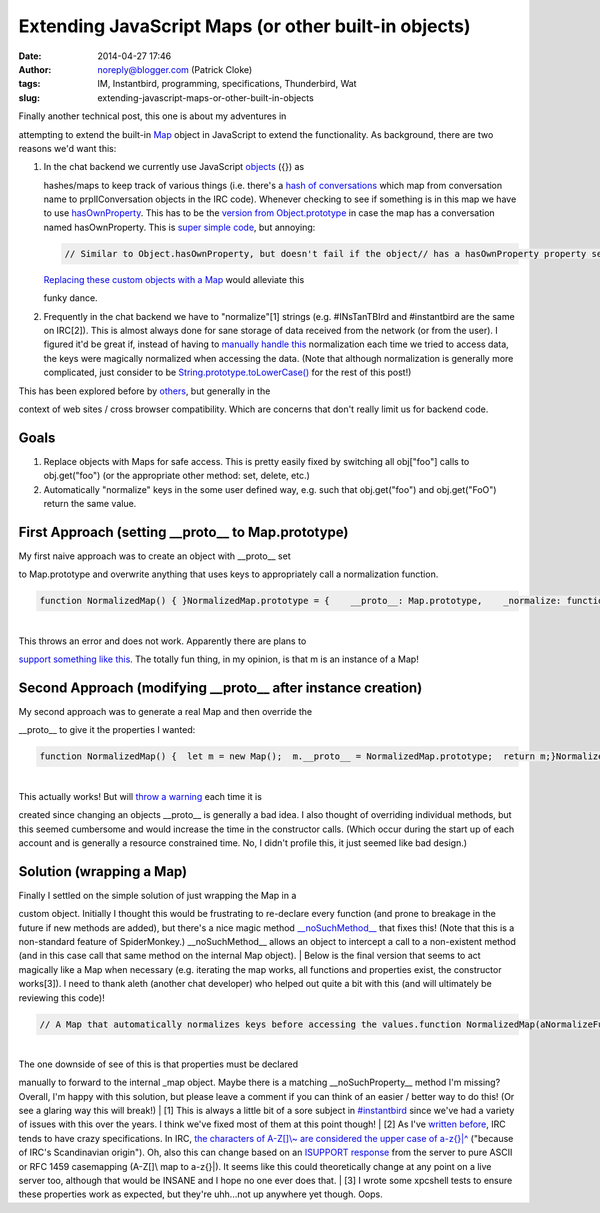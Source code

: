 Extending JavaScript Maps (or other built-in objects)
#####################################################
:date: 2014-04-27 17:46
:author: noreply@blogger.com (Patrick Cloke)
:tags: IM, Instantbird, programming, specifications, Thunderbird, Wat
:slug: extending-javascript-maps-or-other-built-in-objects

| Finally another technical post, this one is about my adventures in
attempting to extend the built-in `Map`_ object in JavaScript to extend
the functionality. As background, there are two reasons we'd want this:

#. | In the chat backend we currently use JavaScript `objects`_ ({}) as
   hashes/maps to keep track of various things (i.e. there's a `hash of
   conversations`_ which map from conversation name to prplIConversation
   objects in the IRC code). Whenever checking to see if something is in
   this map we have to use `hasOwnProperty`_. This has to be the
   `version from Object.prototype`_ in case the map has a conversation
   named hasOwnProperty. This is `super simple code`_, but annoying:

   .. code:: brush:

       // Similar to Object.hasOwnProperty, but doesn't fail if the object// has a hasOwnProperty property set.function hasOwnProperty(aObject, aPropertyName)  Object.prototype.hasOwnProperty.call(aObject, aPropertyName)

   | `Replacing these custom objects with a Map`_ would alleviate this
   funky dance.

#. Frequently in the chat backend we have to "normalize"[1] strings
   (e.g. #INsTanTBIrd and #instantbird are the same on IRC[2]). This is
   almost always done for sane storage of data received from the network
   (or from the user). I figured it'd be great if, instead of having to
   `manually`_ `handle`_ `this`_ normalization each time we tried to
   access data, the keys were magically normalized when accessing the
   data.
   (Note that although normalization is generally more complicated, just
   consider to be `String.prototype.toLowerCase()`_ for the rest of this
   post!)

| This has been explored before by `others`_, but generally in the
context of web sites / cross browser compatibility. Which are concerns
that don't really limit us for backend code.

Goals
-----

#. Replace objects with Maps for safe access. This is pretty easily
   fixed by switching all obj["foo"] calls to obj.get("foo") (or the
   appropriate other method: set, delete, etc.)
#. Automatically "normalize" keys in the some user defined way, e.g.
   such that obj.get("foo") and obj.get("FoO") return the same value.

First Approach (setting \_\_proto\_\_ to Map.prototype)
-------------------------------------------------------

| My first naive approach was to create an object with \_\_proto\_\_ set
to Map.prototype and overwrite anything that uses keys to appropriately
call a normalization function.

.. code:: brush:

    function NormalizedMap() { }NormalizedMap.prototype = {    __proto__: Map.prototype,    _normalize: function(aStr) aStr.toLowerCase(),        get: function(aStr) Map.prototype.get.call(this, this._normalize(aStr)),    set: function(aStr, aVal) Map.prototype.set.call(this, this._normalize(aStr), aVal)};let m = new NormalizedMap();m.set("foo", 1) // Throws TypeError: set method called on incompatible Objectm instanceof Map; // true . . . wat . . .

| 
| This throws an error and does not work. Apparently there are plans to
`support something like this`_. The totally fun thing, in my opinion, is
that m is an instance of a Map!

Second Approach (modifying \_\_proto\_\_ after instance creation)
-----------------------------------------------------------------

| My second approach was to generate a real Map and then override the
\_\_proto\_\_ to give it the properties I wanted:

.. code:: brush:

    function NormalizedMap() {  let m = new Map();  m.__proto__ = NormalizedMap.prototype;  return m;}NormalizedMap.prototype = {    __proto__: Map.prototype,    _normalize: function(aStr) aStr.toLowerCase(),        get: function(aStr) Map.prototype.get.call(this, this._normalize(aStr)),    set: function(aStr, aVal) Map.prototype.set.call(this, this._normalize(aStr), aVal)};let m = new NormalizedMap();m.set("foo", 1)m.get("FOO"); // 1m instanceof Map; // true

| 
| This actually works! But will `throw a warning`_ each time it is
created since changing an objects \_\_proto\_\_ is generally a bad idea.
I also thought of overriding individual methods, but this seemed
cumbersome and would increase the time in the constructor calls. (Which
occur during the start up of each account and is generally a resource
constrained time. No, I didn't profile this, it just seemed like bad
design.)

Solution (wrapping a Map)
-------------------------

| Finally I settled on the simple solution of just wrapping the Map in a
custom object. Initially I thought this would be frustrating to
re-declare every function (and prone to breakage in the future if new
methods are added), but there's a nice magic method
`\_\_noSuchMethod\_\_`_ that fixes this! (Note that this is a
non-standard feature of SpiderMonkey.) \_\_noSuchMethod\_\_ allows an
object to intercept a call to a non-existent method (and in this case
call that same method on the internal Map object).
| Below is the final version that seems to act magically like a Map when
necessary (e.g. iterating the map works, all functions and properties
exist, the constructor works[3]). I need to thank aleth (another chat
developer) who helped out quite a bit with this (and will ultimately be
reviewing this code)!

.. code:: brush:

    // A Map that automatically normalizes keys before accessing the values.function NormalizedMap(aNormalizeFunction, aIt = []) {  if (typeof(aNormalizeFunction) != "function")    throw "NormalizedMap must have a normalize function!";  this._normalize = aNormalizeFunction;  this._map = new Map([[this._normalize(key), val] for ([key, val] of aIt)]);}NormalizedMap.prototype = {  _map: null,  // The function to apply to all keys.  _normalize: null,  // Anything that accepts a key as an input needs to be manually overridden.  delete: function(aKey) this._map.delete(this._normalize(aKey)),  get: function(aKey) this._map.get(this._normalize(aKey)),  has: function(aKey) this._map.has(this._normalize(aKey)),  set: function(aKey, aValue) this._map.set(this._normalize(aKey), aValue),  // Properties must be manually forwarded.  get size() this._map.size,  // Here's where the magic happens. If a method is called that isn't defined  // here, just pass it to the internal _map object.  __noSuchMethod__: function(aId, aArgs) this._map[aId].apply(this._map, aArgs)}

| 
| The one downside of see of this is that properties must be declared
manually to forward to the internal \_map object. Maybe there is a
matching \_\_noSuchProperty\_\_ method I'm missing? Overall, I'm happy
with this solution, but please leave a comment if you can think of an
easier / better way to do this! (Or see a glaring way this will break!)
| [1] This is always a little bit of a sore subject in `#instantbird`_
since we've had a variety of issues with this over the years. I think
we've fixed most of them at this point though!
| [2] As I've `written before`_, IRC tends to have crazy specifications.
In IRC, `the characters of A-Z[]\\~ are considered the upper case of
a-z{}\|^`_ ("because of IRC's Scandinavian origin"). Oh, also this can
change based on an `ISUPPORT response`_ from the server to pure ASCII or
RFC 1459 casemapping (A-Z[]\\ map to a-z{}\|). It seems like this could
theoretically change at any point on a live server too, although that
would be INSANE and I hope no one ever does that.
| [3] I wrote some xpcshell tests to ensure these properties work as
expected, but they're uhh...not up anywhere yet though. Oops.

.. raw:: html

   </p>

.. _Map: https://developer.mozilla.org/en-US/docs/Web/JavaScript/Reference/Global_Objects/Map
.. _objects: https://developer.mozilla.org/en-US/docs/Web/JavaScript/Reference/Global_Objects/Object
.. _hash of conversations: https://mxr.mozilla.org/comm-central/source/chat/protocols/irc/irc.js#789
.. _hasOwnProperty: https://mxr.mozilla.org/comm-central/source/chat/protocols/irc/irc.js#1509
.. _version from Object.prototype: https://developer.mozilla.org/en-US/docs/Web/JavaScript/Reference/Global_Objects/Object/hasOwnProperty
.. _super simple code: https://mxr.mozilla.org/comm-central/source/chat/modules/imXPCOMUtils.jsm#166
.. _Replacing these custom objects with a Map: https://bugzilla.mozilla.org/show_bug.cgi?id=955366
.. _manually: https://mxr.mozilla.org/comm-central/source/chat/protocols/irc/irc.js#1510
.. _handle: https://mxr.mozilla.org/comm-central/source/chat/protocols/irc/irc.js#1514
.. _this: https://mxr.mozilla.org/comm-central/source/chat/protocols/irc/irc.js#1528
.. _String.prototype.toLowerCase(): https://developer.mozilla.org/en-US/docs/Web/JavaScript/Reference/Global_Objects/String/toLowerCase
.. _others: http://perfectionkills.com/how-ecmascript-5-still-does-not-allow-to-subclass-an-array/
.. _support something like this: https://bugzilla.mozilla.org/show_bug.cgi?id=838540
.. _throw a warning: https://bugzilla.mozilla.org/show_bug.cgi?id=963519
.. _\_\_noSuchMethod\_\_: https://developer.mozilla.org/en-US/docs/Web/JavaScript/Reference/Global_Objects/Object/noSuchMethod
.. _#instantbird: irc://irc.mozilla.org/#instantbird
.. _written before: http://clokep.blogspot.com/2011/03/so-called-irc-specifications.html
.. _the characters of A-Z[]\\~ are considered the upper case of a-z{}\|^: https://tools.ietf.org/html/rfc2812#section-2.2
.. _ISUPPORT response: http://tools.ietf.org/html/draft-brocklesby-irc-isupport-03#section-3.1
